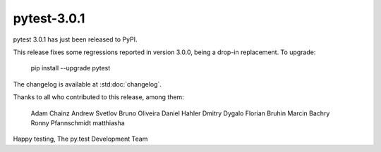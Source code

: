pytest-3.0.1
============

pytest 3.0.1 has just been released to PyPI.

This release fixes some regressions reported in version 3.0.0, being a
drop-in replacement. To upgrade:

  pip install --upgrade pytest

The changelog is available at :std:doc:`changelog`.

Thanks to all who contributed to this release, among them:

      Adam Chainz
      Andrew Svetlov
      Bruno Oliveira
      Daniel Hahler
      Dmitry Dygalo
      Florian Bruhin
      Marcin Bachry
      Ronny Pfannschmidt
      matthiasha

Happy testing,
The py.test Development Team
